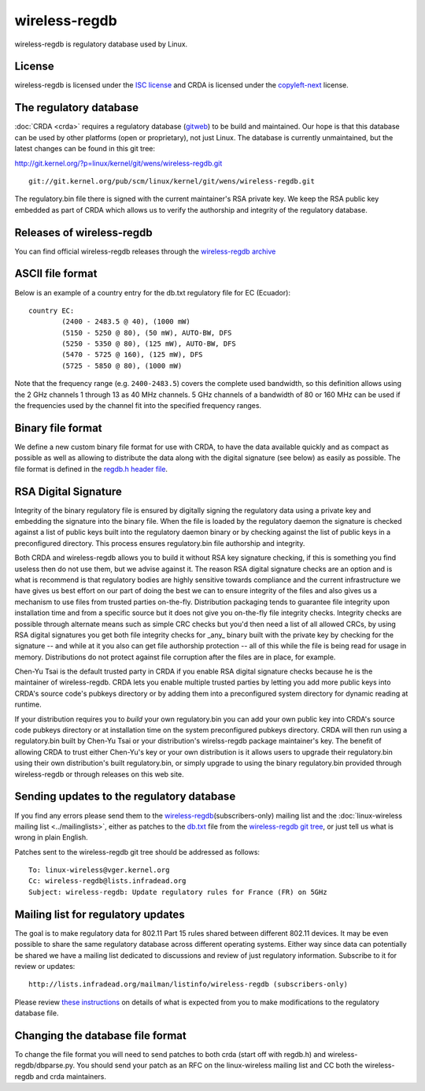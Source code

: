 wireless-regdb
==============

wireless-regdb is regulatory database used by Linux.

License
-------

wireless-regdb is licensed under the `ISC license
<https://en.wikipedia.org/wiki/ISC_license>`__ and CRDA is licensed
under the `copyleft-next
<https://raw.github.com/richardfontana/copyleft-next/master/Releases/copyleft-next-0.3.0>`__
license.

The regulatory database
-----------------------

:doc:`CRDA <crda>` requires a regulatory database (`gitweb
<http://git.kernel.org/?p=linux/kernel/git/wens/wireless-regdb.git;a=blob;f=db.txt;hb=HEAD>`__)
to be build and maintained. Our hope is that this database can be used
by other platforms (open or proprietary), not just Linux. The database
is currently unmaintained, but the latest changes can be found in this
git tree:

http://git.kernel.org/?p=linux/kernel/git/wens/wireless-regdb.git

::

   git://git.kernel.org/pub/scm/linux/kernel/git/wens/wireless-regdb.git

The regulatory.bin file there is signed with the current maintainer's
RSA private key. We keep the RSA public key embedded as part of CRDA
which allows us to verify the authorship and integrity of the regulatory
database.

Releases of wireless-regdb
--------------------------

You can find official wireless-regdb releases through the
`wireless-regdb archive
<http://kernel.org/pub/software/network/wireless-regdb/>`__

ASCII file format
-----------------

Below is an example of a country entry for the db.txt regulatory file
for EC (Ecuador)::

   country EC:
           (2400 - 2483.5 @ 40), (1000 mW)
           (5150 - 5250 @ 80), (50 mW), AUTO-BW, DFS
           (5250 - 5350 @ 80), (125 mW), AUTO-BW, DFS
           (5470 - 5725 @ 160), (125 mW), DFS
           (5725 - 5850 @ 80), (1000 mW)

Note that the frequency range (e.g. ``2400-2483.5``) covers the complete
used bandwidth, so this definition allows using the 2 GHz channels 1
through 13 as 40 MHz channels. 5 GHz channels of a bandwidth of 80 or
160 MHz can be used if the frequencies used by the channel fit into the
specified frequency ranges.

Binary file format
------------------

We define a new custom binary file format for use with CRDA, to have the
data available quickly and as compact as possible as well as allowing to
distribute the data along with the digital signature (see below) as
easily as possible. The file format is defined in the `regdb.h header
file
<http://git.kernel.org/?p=linux/kernel/git/mcgrof/crda.git;a=blob;f=regdb.h;hb=HEAD>`__.

RSA Digital Signature
---------------------

Integrity of the binary regulatory file is ensured by digitally signing
the regulatory data using a private key and embedding the signature into
the binary file. When the file is loaded by the regulatory daemon the
signature is checked against a list of public keys built into the
regulatory daemon binary or by checking against the list of public keys
in a preconfigured directory. This process ensures regulatory.bin file
authorship and integrity.

Both CRDA and wireless-regdb allows you to build it without RSA key
signature checking, if this is something you find useless then do not
use them, but we advise against it. The reason RSA digital signature
checks are an option and is what is recommend is that regulatory bodies
are highly sensitive towards compliance and the current infrastructure
we have gives us best effort on our part of doing the best we can to
ensure integrity of the files and also gives us a mechanism to use files
from trusted parties on-the-fly. Distribution packaging tends to
guarantee file integrity upon installation time and from a specific
source but it does not give you on-the-fly file integrity checks.
Integrity checks are possible through alternate means such as simple CRC
checks but you'd then need a list of all allowed CRCs, by using RSA
digital signatures you get both file integrity checks for _any_ binary
built with the private key by checking for the signature -- and while at
it you also can get file authorship protection -- all of this while the
file is being read for usage in memory. Distributions do not protect
against file corruption after the files are in place, for example.

Chen-Yu Tsai is the default trusted party in CRDA if you enable RSA
digital signature checks because he is the maintainer of wireless-regdb.
CRDA lets you enable multiple trusted parties by letting you add more
public keys into CRDA's source code's pubkeys directory or by adding
them into a preconfigured system directory for dynamic reading at
runtime.

If your distribution requires you to *build* your own regulatory.bin you
can add your own public key into CRDA's source code pubkeys directory or
at installation time on the system preconfigured pubkeys directory. CRDA
will then run using a regulatory.bin built by Chen-Yu Tsai or your
distribution's wirelss-regdb package maintainer's key. The benefit of
allowing CRDA to trust either Chen-Yu's key or your own distribution is
it allows users to upgrade their regulatory.bin using their own
distribution's built regulatory.bin, or simply upgrade to using the
binary regulatory.bin provided through wireless-regdb or through
releases on this web site.

Sending updates to the regulatory database
------------------------------------------

If you find any errors please send them to the `wireless-regdb
<http://lists.infradead.org/mailman/listinfo/wireless-regdb>`__\
(subscribers-only) mailing list and the :doc:`linux-wireless mailing
list <../mailinglists>`, either as patches to the `db.txt
<http://git.kernel.org/?p=linux/kernel/git/wens/wireless-regdb.git;a=blob;f=db.txt;hb=HEAD>`__
file from the `wireless-regdb git tree
<http://git.kernel.org/?p=linux/kernel/git/wens/wireless-regdb.git;a=summary>`__,
or just tell us what is wrong in plain English.

Patches sent to the wireless-regdb git tree should be addressed as
follows::

   To: linux-wireless@vger.kernel.org
   Cc: wireless-regdb@lists.infradead.org
   Subject: wireless-regdb: Update regulatory rules for France (FR) on 5GHz

Mailing list for regulatory updates
-----------------------------------

The goal is to make regulatory data for 802.11 Part 15 rules shared
between different 802.11 devices. It may be even possible to share the
same regulatory database across different operating systems. Either way
since data can potentially be shared we have a mailing list dedicated to
discussions and review of just regulatory information. Subscribe to it
for review or updates::

    http://lists.infradead.org/mailman/listinfo/wireless-regdb (subscribers-only)

Please review `these instructions
<http://marc.info/?l=linux-wireless&m=128414096127554&w=2>`__ on details
of what is expected from you to make modifications to the regulatory
database file.

Changing the database file format
---------------------------------

To change the file format you will need to send patches to both crda
(start off with regdb.h) and wireless-regdb/dbparse.py. You should send
your patch as an RFC on the linux-wireless mailing list and CC both the
wireless-regdb and crda maintainers.
